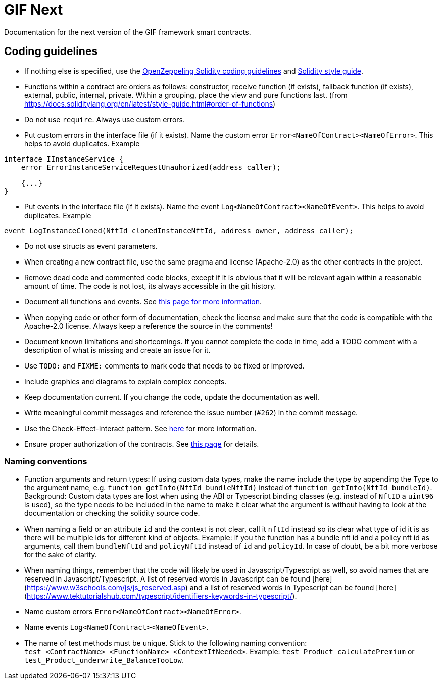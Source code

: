 = GIF Next

Documentation for the next version of the GIF framework smart contracts. 

== Coding guidelines 

* If nothing else is specified, use the https://github.com/OpenZeppelin/openzeppelin-contracts/blob/master/GUIDELINES.md#solidity-conventions[OpenZeppeling Solidity coding guidelines] and https://docs.soliditylang.org/en/latest/style-guide.html[Solidity style guide].
* Functions within a contract are orders as follows: constructor, receive function (if exists), fallback function (if exists), external, public, internal, private. Within a grouping, place the view and pure functions last. (from https://docs.soliditylang.org/en/latest/style-guide.html#order-of-functions)
* Do not use `require`. Always use custom errors. 
* Put custom errors in the interface file (if it exists). Name the custom error `Error<NameOfContract><NameOfError>`. This helps to avoid duplicates. Example 
[source, solidity]
----
interface IInstanceService {
    error ErrorInstanceServiceRequestUnauhorized(address caller);
    
    {...}
}
----
* Put events in the interface file (if it exists). Name the event `Log<NameOfContract><NameOfEvent>`. This helps to avoid duplicates. Example
[source, solidity]
----
event LogInstanceCloned(NftId clonedInstanceNftId, address owner, address caller);
----
* Do not use structs as event parameters.
* When creating a new contract file, use the same pragma and license (Apache-2.0) as the other contracts in the project.
* Remove dead code and commented code blocks, except if it is obvious that it will be relevant again within a reasonable amount of time. The code is not lost, its always accessible in the git history.
* Document all functions and events. See xref:howto-documentation.adoc[this page for more information].
* When copying code or other form of documentation, check the license and make sure that the code is compatible with the Apache-2.0 license. Always keep a reference the source in the comments!
* Document known limitations and shortcomings. If you cannot complete the code in time, add a TODO comment with a description of what is missing and create an issue for it. 
* Use `TODO:` and `FIXME:` comments to mark code that needs to be fixed or improved.
* Include graphics and diagrams to explain complex concepts.
* Keep documentation current. If you change the code, update the documentation as well. 
* Write meaningful commit messages and reference the issue number (`#262`) in the commit message. 
* Use the Check-Effect-Interact pattern. See https://fravoll.github.io/solidity-patterns/checks_effects_interactions.html[here] for more information.
* Ensure proper authorization of the contracts. See xref:authz.adoc[this page] for details.


=== Naming conventions

* Function arguments and return types: If using custom data types, make the name include the type by appending the Type to the argument name, e.g. `function getInfo(NftId bundleNftId)` instead of `function getInfo(NftId bundleId)`. Background: Custom data types are lost when using the ABI or Typescript binding classes (e.g. instead of `NftID` a `uint96` is used), so the type needs to be included in the name to make it clear what the argument is without having to look at the documentation or checking the solidity source code. 
* When naming a field or an attribute `id` and the context is not clear, call it `nftId` instead so its clear what type of id it is as there will be multiple ids for different kind of objects. Example: if you the function has a bundle nft id and a policy nft id as arguments, call them `bundleNftId` and `policyNftId` instead of `id` and `policyId`. In case of doubt, be a bit more verbose for the sake of clarity. 
* When naming things, remember that the code will likely be used in Javascript/Typescript as well, so avoid names that are reserved in Javascript/Typescript. A list of reserved words in Javascript can be found [here](https://www.w3schools.com/js/js_reserved.asp) and a list of reserved words in Typescript can be found [here](https://www.tektutorialshub.com/typescript/identifiers-keywords-in-typescript/). 
* Name custom errors `Error<NameOfContract><NameOfError>`.
* Name events `Log<NameOfContract><NameOfEvent>`.
* The name of test methods must be unique. Stick to the following naming convention: `test_<ContractName>_<FunctionName>_<ContextIfNeeded>`. Example: `test_Product_calculatePremium` or `test_Product_underwrite_BalanceTooLow`.
